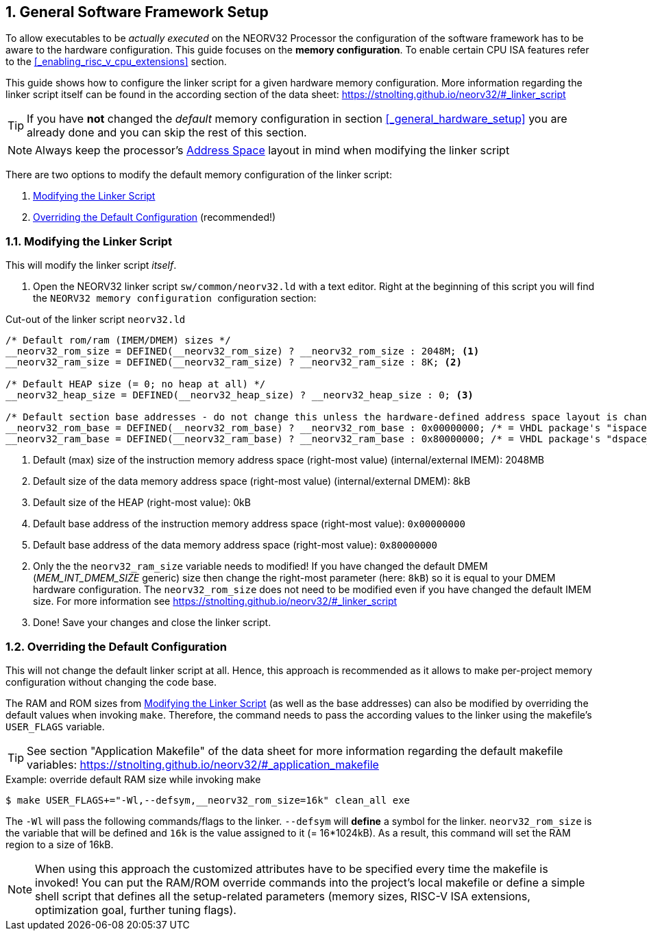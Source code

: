 <<<
:sectnums:
== General Software Framework Setup

To allow executables to be _actually executed_ on the NEORV32 Processor the configuration of the software framework
has to be aware to the hardware configuration. This guide focuses on the **memory configuration**. To enable
certain CPU ISA features refer to the <<_enabling_risc_v_cpu_extensions>> section.

This guide shows how to configure the linker script for a given hardware memory configuration. More information regarding the
linker script itself can be found in the according section of the data sheet: https://stnolting.github.io/neorv32/#_linker_script

[TIP]
If you have **not** changed the _default_ memory configuration in section <<_general_hardware_setup>>
you are already done and you can skip the rest of this section.

[NOTE]
Always keep the processor's https://stnolting.github.io/neorv32/#_address_space[Address Space] layout in mind
when modifying the linker script

There are two options to modify the default memory configuration of the linker script:

[start=1]
. <<_modifying_the_linker_script>>
. <<_overriding_the_default_configuration>> (recommended!)


:sectnums:
=== Modifying the Linker Script

This will modify the linker script _itself_.

[start=1]
. Open the NEORV32 linker script `sw/common/neorv32.ld` with a text editor. Right at the
beginning of this script you will find the `+++ NEORV32 memory configuration +++` configuration section:

.Cut-out of the linker script `neorv32.ld`
[source]
----
/* Default rom/ram (IMEM/DMEM) sizes */
__neorv32_rom_size = DEFINED(__neorv32_rom_size) ? __neorv32_rom_size : 2048M; <1>
__neorv32_ram_size = DEFINED(__neorv32_ram_size) ? __neorv32_ram_size : 8K; <2>

/* Default HEAP size (= 0; no heap at all) */
__neorv32_heap_size = DEFINED(__neorv32_heap_size) ? __neorv32_heap_size : 0; <3>

/* Default section base addresses - do not change this unless the hardware-defined address space layout is changed! */
__neorv32_rom_base = DEFINED(__neorv32_rom_base) ? __neorv32_rom_base : 0x00000000; /* = VHDL package's "ispace_base_c" */ <4>
__neorv32_ram_base = DEFINED(__neorv32_ram_base) ? __neorv32_ram_base : 0x80000000; /* = VHDL package's "dspace_base_c" */ <5>
----
<1> Default (max) size of the instruction memory address space (right-most value) (internal/external IMEM): 2048MB
<2> Default size of the data memory address space (right-most value) (internal/external DMEM): 8kB
<3> Default size of the HEAP (right-most value): 0kB
<4> Default base address of the instruction memory address space (right-most value): `0x00000000`
<4> Default base address of the data memory address space (right-most value): `0x80000000`

[start=2]
. Only the the `neorv32_ram_size` variable needs to modified! If you have changed the default DMEM (_MEM_INT_DMEM_SIZE_ generic)
size then change the right-most parameter (here: `8kB`) so it is equal to your DMEM hardware configuration. The `neorv32_rom_size`
does not need to be modified even if you have changed the default IMEM size.
For more information see https://stnolting.github.io/neorv32/#_linker_script

[start=3]
. Done! Save your changes and close the linker script.


:sectnums:
=== Overriding the Default Configuration

This will not change the default linker script at all. Hence, this approach is recommended as it allows to make
per-project memory configuration without changing the code base.

The RAM and ROM sizes from <<_modifying_the_linker_script>> (as well as the base addresses) can also be modified
by overriding the default values when invoking `make`. Therefore, the command needs to pass the according
values to the linker using the makefile's `USER_FLAGS` variable.

[TIP]
See section "Application Makefile" of the data sheet for more information regarding the default makefile variables:
https://stnolting.github.io/neorv32/#_application_makefile

.Example: override default RAM size while invoking make
[source, bash]
----
$ make USER_FLAGS+="-Wl,--defsym,__neorv32_rom_size=16k" clean_all exe
----

The `-Wl` will pass the following commands/flags to the linker. `--defsym` will **define** a symbol for the linker.
`neorv32_rom_size` is the variable that will be defined and `16k` is the value assigned to it (= 16*1024kB). As a result, this
command will set the RAM region to a size of 16kB.

[NOTE]
When using this approach the customized attributes have to be specified every time the makefile is invoked!
You can put the RAM/ROM override commands into the project's local makefile or define a simple shell script that defines
all the setup-related parameters (memory sizes, RISC-V ISA extensions, optimization goal, further tuning flags).
